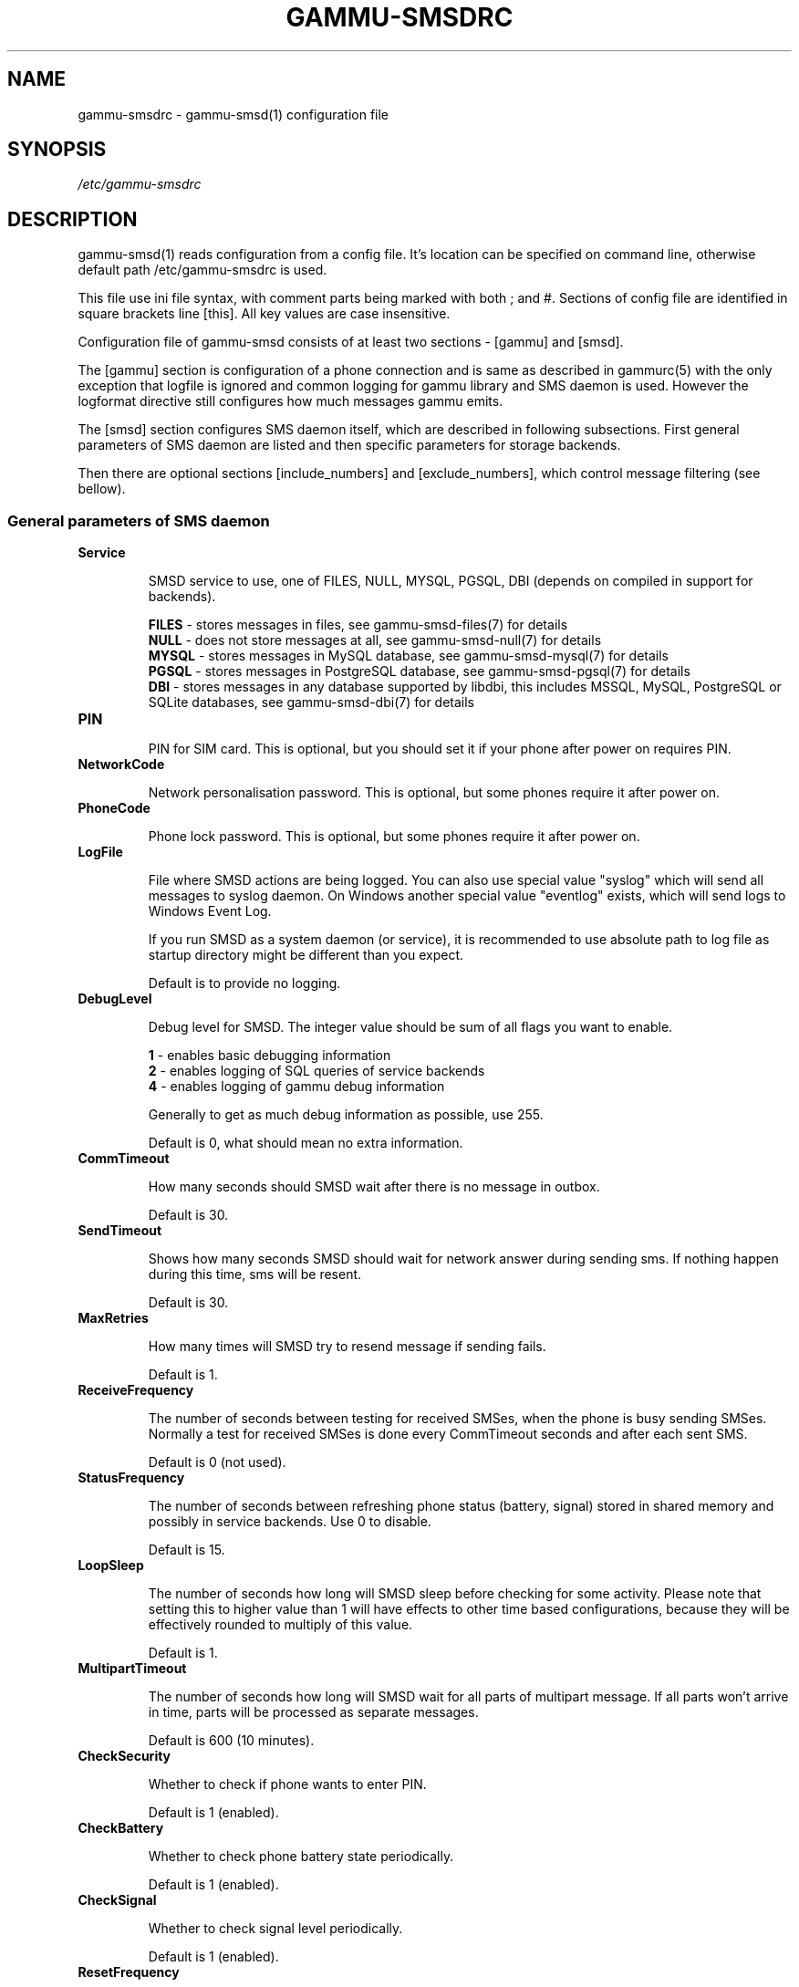 .\"*******************************************************************
.\"
.\" This file was generated with po4a. Translate the source file.
.\"
.\"*******************************************************************
.TH GAMMU\-SMSDRC 5 "January 31, 2010" "Gammu 1.28.0" "Gammu Documentation"
.SH NAME

.P
gammu\-smsdrc \- gammu\-smsd(1) configuration file

.SH SYNOPSIS
\fI/etc/gammu\-smsdrc\fP
.SH DESCRIPTION
gammu\-smsd(1) reads configuration from a config file. It's location can be
specified on command line, otherwise default path /etc/gammu\-smsdrc is used.

This file use ini file syntax, with comment parts being marked with both ;
and #. Sections of config file are identified in square brackets line
[this]. All key values are case insensitive.

Configuration file of gammu\-smsd consists of at least two sections \- [gammu]
and [smsd].

The [gammu] section is configuration of a phone connection and is same as
described in gammurc(5) with the only exception that logfile is ignored and
common logging for gammu library and SMS daemon is used. However the
logformat directive still configures how much messages gammu emits.

The [smsd] section configures SMS daemon itself, which are described in
following subsections. First general parameters of SMS daemon are listed and
then specific parameters for storage backends.

Then there are optional sections [include_numbers] and [exclude_numbers],
which control message filtering (see bellow).

.SS "General parameters of SMS daemon"

.TP 
\fBService\fP

SMSD service to use, one of FILES, NULL, MYSQL, PGSQL, DBI (depends on
compiled in support for backends).

\fBFILES\fP \- stores messages in files, see gammu\-smsd\-files(7) for details
.br
\fBNULL\fP \- does not store messages at all, see gammu\-smsd\-null(7) for details
.br
\fBMYSQL\fP \- stores messages in MySQL database, see gammu\-smsd\-mysql(7) for
details
.br
\fBPGSQL\fP \- stores messages in PostgreSQL database, see gammu\-smsd\-pgsql(7)
for details
.br
\fBDBI\fP \- stores messages in any database supported by libdbi, this includes
MSSQL, MySQL, PostgreSQL or SQLite databases, see gammu\-smsd\-dbi(7) for
details

.TP 
\fBPIN\fP

PIN for SIM card. This is optional, but you should set it if your phone
after power on requires PIN.

.TP 
\fBNetworkCode\fP

Network personalisation password. This is optional, but some phones require
it after power on.

.TP 
\fBPhoneCode\fP

Phone lock password. This is optional, but some phones require it after
power on.

.TP 
\fBLogFile\fP

File where SMSD actions are being logged. You can also use special value
"syslog" which will send all messages to syslog daemon. On Windows another
special value "eventlog" exists, which will send logs to Windows Event Log.

If you run SMSD as a system daemon (or service), it is recommended to use
absolute path to log file as startup directory might be different than you
expect.

Default is to provide no logging.

.TP 
\fBDebugLevel\fP

Debug level for SMSD. The integer value should be sum of all flags you want
to enable.

\fB1\fP \- enables basic debugging information
.br
\fB2\fP \- enables logging of SQL queries of service backends
.br
\fB4\fP \- enables logging of gammu debug information

Generally to get as much debug information as possible, use 255.

Default is 0, what should mean no extra information.

.TP 
\fBCommTimeout\fP

How many seconds should SMSD wait after there is no message in outbox.

Default is 30.

.TP 
\fBSendTimeout\fP

Shows how many seconds SMSD should wait for network answer during sending
sms. If nothing happen during this time, sms will be resent.

Default is 30.

.TP 
\fBMaxRetries\fP

How many times will SMSD try to resend message if sending fails.

Default is 1.

.TP 
\fBReceiveFrequency\fP

The number of seconds between testing for received SMSes, when the phone is
busy sending SMSes. Normally a test for received SMSes is done every
CommTimeout seconds and after each sent SMS.

Default is 0 (not used).

.TP 
\fBStatusFrequency\fP

The number of seconds between refreshing phone status (battery, signal)
stored in shared memory and possibly in service backends. Use 0 to disable.

Default is 15.

.TP 
\fBLoopSleep\fP

The number of seconds how long will SMSD sleep before checking for some
activity. Please note that setting this to higher value than 1 will have
effects to other time based configurations, because they will be effectively
rounded to multiply of this value.

Default is 1.

.TP 
\fBMultipartTimeout\fP

The number of seconds how long will SMSD wait for all parts of multipart
message. If all parts won't arrive in time, parts will be processed as
separate messages.

Default is 600 (10 minutes).

.TP 
\fBCheckSecurity\fP

Whether to check if phone wants to enter PIN.

Default is 1 (enabled).

.TP 
\fBCheckBattery\fP

Whether to check phone battery state periodically.

Default is 1 (enabled).

.TP 
\fBCheckSignal\fP

Whether to check signal level periodically.

Default is 1 (enabled).

.TP 
\fBResetFrequency\fP

The number of seconds between performing a preventive soft reset in order to
minimise the cases of hanging phones e.g. Nokia 5110 will sometimes freeze
to a state when only after unmounting the battery the phone will be
functional again.

Default is 0 (not used).

.TP 
\fBDeliveryReport\fP

Whether delivery reports should be used, one of 'no', 'log', 'sms'.

\fBlog\fP \- one line log entry,
.br
\fBsms\fP \- store in inbox as a received SMS
.br
\fBno\fP \- no delivery reports

Default is 'no'.

.TP 
\fBDeliveryReportDelay\fP

Delay in seconds how long is still delivery report considered valid. This
depends on brokeness of your network (delivery report should have same
timestamp as sent message). Increase this if delivery reports are not paired
with sent messages.

Default is 600 (10 minutes).

.TP 
\fBPhoneID\fP

String with info about phone used for sending/receiving. This can be useful
if you want to run several SMS daemons.

When you set PhoneID, all messages (including injected ones) will be marked
by this string and it allow more SMS daemons to share single database. This
option has actually no effect of FILES backend service.

.TP 
\fBRunOnReceive\fP

Executes a program after receiving message.

This parameter is executed through shell, so you might need to escape some
special characters and you can include any number of
parameters. Additionally parameters with identifiers of received messages
are appended to the command line. The identifiers depend on used service
backend, typically it is ID of inserted row for database backends or file
name for file based backends.

Gammu SMSD waits for the script to terminate. If you make some time
consuming there, it will make SMSD not receive new messages. However to
limit breakage from this situation, the waiting time is limited to two
minutes. After this time SMSD will continue in normal operation and might
execute your script again.

The process has available lot of information about received message in
environment, check gammu\-smsd\-run(7) for more details.

.TP 
\fBIncludeNumbersFile\fP

File with list of numbers which are accepted by SMSD. The file contains one
number per line, blank lines are ignored. The file is read at startup and is
reread only when configuration is being reread. See Message filtering for
details.

.TP 
\fBExcludeNumbersFile\fP

File with list of numbers which are not accepted by SMSD. The file contains
one number per line, blank lines are ignored. The file is read at startup
and is reread only when configuration is being reread. See Message filtering
for details.

.TP 
\fBIncludeSMSCFile\fP

File with list of SMSC numbers which are accepted by SMSD. The file contains
one number per line, blank lines are ignored. The file is read at startup
and is reread only when configuration is being reread. See Message filtering
for details.

.TP 
\fBExcludeSMSCFile\fP

File with list of SMSC numbers which are not accepted by SMSD. The file
contains one number per line, blank lines are ignored. The file is read at
startup and is reread only when configuration is being reread. See Message
filtering for details.

.TP 
\fBBackendRetries\fP

How many times will SMSD backend retry operation.

The implementation on different backends is different, for database backends
it generally means how many times it will try to reconnect to the server.

Default is 10.


.SS "Database backends options"

All DBI, MYSQL and PGSQL backends (see gammu\-smsd\-mysql(7),
gammu\-smsd\-pgsql(7), gammu\-smsd\-dbi(7)) for their documentation) supports
same options for configuring connection to a database:

.TP 
\fBUser\fP

User name used for connection to a database.

.TP 
\fBPassword\fP

Password used for connection to a database.

.TP 
\fBPC\fP

Database server address. It can also contain port or socket path after
semicolon, for example localhost:/path/to/socket.

.TP 
\fBDatabase\fP

Name of database to use. Please note that you should create tables in this
database before using gammu\-smsd. SQL files for creating needed tables are
included in documentation.

.TP 
\fBSkipSMSCNumber\fP

When you send sms from some SMS centere you can have delivery reports from
other SMSC number. You can set here number of this SMSC used by you and
Gammu will not check it's number during assigning reports to sent SMS.

.TP 
\fBDriver\fP

DBI driver to use. Depends on what DBI drivers you have installed, DBI
supports: mysql, freetds (provides access to MS SQL Server and Sybase),
pgsql, sqlite, sqlite3, firebird and ingres, msql and oracle drivers are
under development.

.TP 
\fBDriversPath\fP

Path, where DBI drivers are stored, this usually does not have to be set if
you have properly installed drivers.

.TP 
\fBDBDir\fP

Database directory for some (currently only sqlite) DBI drivers. Set here
path where sqlite database files are stored.

.SS "Files backend options"

The FILES backend accepts following configuration options. See
gammu\-smsd\-files(7) for more detailed service backend description. Please
note that all path should contain trailing path separator (/ on Unix
systems):

.TP 
\fBInboxPath\fP

Where the received SMSes are stored.

Default is current directory.

.TP 
\fBOutboxPath\fP

Where SMSes to be sent should be placed.

Default is current directory.

.TP 
\fBSentSMSPath\fP

Where the transmitted SMSes are placed, if same as OutBoxPath transmitted
messages are deleted.

Default is to delete transmitted messages.

.TP 
\fBErrorSMSPath\fP

Where SMSes with error in transmission is placed.

Default is same as SentSMSPath.

.TP 
\fBInboxFormat\fP

The format in which the SMS will be stored: 'detail', 'unicode', 'standard'.

\fBdetail\fP \- format used for message backup by gammu(1)
.br
\fBunicode\fP \- message text stored in unicode (UTF\-16)
.br
\fBstandard\fP \- message text stored in system charset

The 'standard' and 'unicode' settings do not apply for 8\-bit messages, which
are always written raw as they are received with extension .bin.

Default is 'unicode'.

.TP 
\fBOutboxFormat\fP

The format in which messages created by gammu\-smsd\-inject(1) will be stored,
it accepts same values as InboxFormat.

Default is 'detail' if Gammu is compiled in with backup functions, 'unicode'
otherwise.

.TP 
\fBTransmitFormat\fP

The format for transmitting the SMS: 'auto', 'unicode', '7bit'.

Default is 'auto'.


.SS "Message filtering"

SMSD allows to process only limited subset of incoming messages. You can
define filters for sender number in [include_numbers] and [exclude_numbers]
sections or using IncludeNumbersFile and ExcludeNumbersFile directives.

If [include_numbers] section exists, all values (keys are ignored) from it
are used as allowed phone numbers and no other message is processed. On the
other side, in [exclude_numbers] you can specify numbers which you want to
skip.

Lists from both sources are merged together. If there is any number in
include list, only include list is used and only messages in this list are
being accepted. If include list is empty, exclude list can be used to ignore
messages from some numbers. If both lists are empty, all messages are
accepted.

Similar filtering rules can be used for SMSC number filtering, they just use
different set of configuration options \- [include_smsc] and [exclude_smsc]
sections or IncludeSMSCFile and ExcludeSMSCFile directives.

.SH EXAMPLE

There is more complete example available in Gammu documentation. Please note
that for simplicity following examples do not include [gammu] section, you
can look into gammurc(5) for some examples how it can look like.

SMSD configuration file for FILES backend could look like:

.RS
.sp
.nf
.ne 7
[smsd]
Service = files
PIN = 1234
LogFile = syslog
InboxPath = /var/spool/sms/inbox/
OutboPpath = /var/spool/sms/outbox/
SentSMSPath = /var/spool/sms/sent/
ErrorSMSPath = /var/spool/sms/error/
.fi
.sp
.RE
.PP

If you want to use MYSQL backend, you will need something like this:

.RS
.sp
.nf
.ne 7
[smsd]
Service = mysql
PIN = 1234
LogFile = syslog
User = smsd
Password = smsd
PC = localhost
Database = smsd
.fi
.sp
.RE
.PP

Process only messages from 123456 number:

.RS
.sp
.nf
.ne 7
[include_numbers]
number1 = 123456
.fi
.sp
.RE
.PP

Do not process messages from evil number 666:

.RS
.sp
.nf
.ne 7
[exclude_numbers]
number1 = 666
.fi
.sp
.RE
.PP


.SH "SEE ALSO"
gammu\-smsd(1), gammu(1), gammurc(5)

gammu\-smsd\-files(7), gammu\-smsd\-mysql(7), gammu\-smsd\-pgsql(7),
gammu\-smsd\-dbi(7), gammu\-smsd\-tables(7), gammu\-smsd\-null(7),
gammu\-smsd\-run(7)

.SH AUTHOR
gammu\-smsd and this manual page were written by Michal Cihar
<michal@cihar.com>.
.SH COPYRIGHT
Copyright \(co 2009 Michal Cihar and other authors.  License GPLv2: GNU GPL
version 2 <http://www.gnu.org/licenses/old\-licenses/gpl\-2.0.html>
.br
This is free software: you are free to change and redistribute it.  There is
NO WARRANTY, to the extent permitted by law.
.SH "REPORTING BUGS"
Please report bugs to <http://bugs.cihar.com>.

Before reporting a bug, please enable verbose logging in SMSD configuration:

.RS
.sp
.nf
.ne 7
[smsd]
debuglevel = 255
logfile = smsd.log
.fi
.sp
.RE
.PP

and include this verbose log within bug report.
